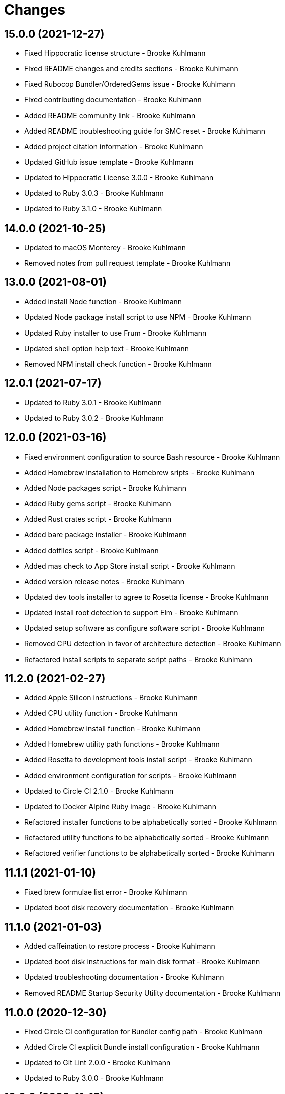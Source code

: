 = Changes

== 15.0.0 (2021-12-27)

* Fixed Hippocratic license structure - Brooke Kuhlmann
* Fixed README changes and credits sections - Brooke Kuhlmann
* Fixed Rubocop Bundler/OrderedGems issue - Brooke Kuhlmann
* Fixed contributing documentation - Brooke Kuhlmann
* Added README community link - Brooke Kuhlmann
* Added README troubleshooting guide for SMC reset - Brooke Kuhlmann
* Added project citation information - Brooke Kuhlmann
* Updated GitHub issue template - Brooke Kuhlmann
* Updated to Hippocratic License 3.0.0 - Brooke Kuhlmann
* Updated to Ruby 3.0.3 - Brooke Kuhlmann
* Updated to Ruby 3.1.0 - Brooke Kuhlmann

== 14.0.0 (2021-10-25)

* Updated to macOS Monterey - Brooke Kuhlmann
* Removed notes from pull request template - Brooke Kuhlmann

== 13.0.0 (2021-08-01)

* Added install Node function - Brooke Kuhlmann
* Updated Node package install script to use NPM - Brooke Kuhlmann
* Updated Ruby installer to use Frum - Brooke Kuhlmann
* Updated shell option help text - Brooke Kuhlmann
* Removed NPM install check function - Brooke Kuhlmann

== 12.0.1 (2021-07-17)

* Updated to Ruby 3.0.1 - Brooke Kuhlmann
* Updated to Ruby 3.0.2 - Brooke Kuhlmann

== 12.0.0 (2021-03-16)

* Fixed environment configuration to source Bash resource - Brooke Kuhlmann
* Added Homebrew installation to Homebrew sripts - Brooke Kuhlmann
* Added Node packages script - Brooke Kuhlmann
* Added Ruby gems script - Brooke Kuhlmann
* Added Rust crates script - Brooke Kuhlmann
* Added bare package installer - Brooke Kuhlmann
* Added dotfiles script - Brooke Kuhlmann
* Added mas check to App Store install script - Brooke Kuhlmann
* Added version release notes - Brooke Kuhlmann
* Updated dev tools installer to agree to Rosetta license - Brooke Kuhlmann
* Updated install root detection to support Elm - Brooke Kuhlmann
* Updated setup software as configure software script - Brooke Kuhlmann
* Removed CPU detection in favor of architecture detection - Brooke Kuhlmann
* Refactored install scripts to separate script paths - Brooke Kuhlmann

== 11.2.0 (2021-02-27)

* Added Apple Silicon instructions - Brooke Kuhlmann
* Added CPU utility function - Brooke Kuhlmann
* Added Homebrew install function - Brooke Kuhlmann
* Added Homebrew utility path functions - Brooke Kuhlmann
* Added Rosetta to development tools install script - Brooke Kuhlmann
* Added environment configuration for scripts - Brooke Kuhlmann
* Updated to Circle CI 2.1.0 - Brooke Kuhlmann
* Updated to Docker Alpine Ruby image - Brooke Kuhlmann
* Refactored installer functions to be alphabetically sorted - Brooke Kuhlmann
* Refactored utility functions to be alphabetically sorted - Brooke Kuhlmann
* Refactored verifier functions to be alphabetically sorted - Brooke Kuhlmann

== 11.1.1 (2021-01-10)

* Fixed brew formulae list error - Brooke Kuhlmann
* Updated boot disk recovery documentation - Brooke Kuhlmann

== 11.1.0 (2021-01-03)

* Added caffeination to restore process - Brooke Kuhlmann
* Updated boot disk instructions for main disk format - Brooke Kuhlmann
* Updated troubleshooting documentation - Brooke Kuhlmann
* Removed README Startup Security Utility documentation - Brooke Kuhlmann

== 11.0.0 (2020-12-30)

* Fixed Circle CI configuration for Bundler config path - Brooke Kuhlmann
* Added Circle CI explicit Bundle install configuration - Brooke Kuhlmann
* Updated to Git Lint 2.0.0 - Brooke Kuhlmann
* Updated to Ruby 3.0.0 - Brooke Kuhlmann

== 10.0.0 (2020-11-15)

* Added macOS Big Sur support
* Updated project documentation to conform to Rubysmith template
* Updated to Git Lint 1.3.0
* Updated to Ruby 2.7.2

== 9.0.0 (2020-09-12)

* Fixed Homebrew cask verifier deprecation warning
* Removed Homebrew Mecurial formula verification check
* Removed unnecessary verifier code comments
* Refactored utility basename and extension utilities

== 8.2.0 (2020-07-22)

* Fixed project requirements
* Fixed screencast image URL
* Updated GitHub templates
* Updated README credit URL
* Updated README screencast URL
* Updated README screencast cover to SVG format
* Updated to Git Lint 1.0.0
* Refactored Rakefile requirements

== 8.1.0 (2020-04-01)

* Added README production and development setup instructions
* Updated Circle CI build label
* Updated README screencast to use larger image
* Updated documentation to ASCII Doc format
* Updated to Code of Conduct 2.0.0
* Updated to Git Cop 4.0.0
* Updated to Ruby 2.7.1
* Removed README images

== 8.0.1 (2020-01-01)

* Added Startup Security Utility to README.
* Updated README screencast.
* Updated to Ruby 2.7.0.
* Refactored caffeinate machine function to process grep.

== 8.0.0 (2019-10-12)

* Updated to Rake 13.0.0.
* Updated to Ruby 2.6.5.
* Updated to macOS Catalina.

== 7.2.1 (2019-09-01)

* Updated README screencast tutorial.
* Updated to Ruby 2.6.4.

== 7.2.0 (2019-08-01)

* Added file install function.

== 7.1.2 (2019-06-01)

* Updated contributing documentation.
* Updated to Git Cop 3.5.0.

== 7.1.1 (2019-05-01)

* Added project icon to README.
* Updated to Ruby 2.6.3.

== 7.1.0 (2019-04-01)

* Added XCode installer fix to troubleshooting section.
* Updated to Ruby 2.6.1.
* Updated to Ruby 2.6.2.

== 7.0.0 (2019-01-01)

* Fixed Circle CI cache for Ruby version.
* Fixed installation of apps with no extension.
* Fixed program installs.
* Added Circle CI Bundler cache.
* Added README boot disk documentation.
* Added README troubleshooting section.
* Updated to Git Cop 3.0.0.
* Updated to Ruby 2.6.0.
* Removed Java development tools from setup.
* Removed download file function.

== 6.1.0 (2018-11-01)

* Updated to Java SE Development Kit 11.
* Updated to Ruby 2.5.2.
* Updated to Ruby 2.5.3.
* Removed unnecessary source code comments.

== 6.0.0 (2018-10-01)

* Added XCode install tip.
* Updated boot disk creation to macOS Mojave.
* Updated to Contributor Covenant Code of Conduct 1.4.1.
* Updated to Java SE Development Kit 10.

== 5.0.0 (2018-08-01)

* Fixed Markdown ordered list numbering.
* Fixed verification of Homebrew formulas.
* Added App Store application verification.
* Added Homebrew cask application verifier.
* Updated Git checkout to silence detached head warnings.
* Updated README documentation.
* Updated Semantic Versioning links to be HTTPS.
* Updated boot disk format documentation.
* Updated project changes to use semantic versions.
* Removed Java install support.
* Removed restorer functions.
* Refactored function parameter documentation.
* Refactored library function order.

== 4.1.0 (2018-04-01)

* Updated README license information.
* Updated README screencast tutorial.
* Updated to Circle CI 2.0.0 configuration.
* Updated to Git Cop 2.2.0.
* Updated to Ruby 2.5.1.
* Removed Patreon badge from README.

== 4.0.0 (2018-01-01)

* Added Gemfile.lock to .gitignore.
* Updated to Apache 2.0 license.
* Updated to Ruby 2.4.3.
* Updated to Ruby 2.5.0.

== 3.1.0 (2017-11-26)

* Updated Gemfile.lock file.
* Updated boot disk documenation to mention APFS.
* Updated to Bundler 1.16.0.
* Updated to Git Cop 1.7.0.
* Updated to Rake 12.3.0.
* Updated to Rubocop 0.51.0.

== 3.0.0 (2017-10-01)

* Fixed table of contents.
* Updated boot disk creation to use macOS High Sierra.
* Updated gem dependencies.
* Updated to Git Cop 1.6.0.
* Updated to Ruby 2.4.2.

== 2.2.0 (2017-07-16)

* Added Git Cop support.
* Updated CONTRIBUTING documentation.
* Updated GitHub templates.
* Updated README headers.
* Updated gem dependencies.

== 2.1.0 (2017-04-29)

* Fixed Java SE Development Kit install.
* Fixed install-all command

== 2.0.0 (2017-04-09)

* Added Homebrew Casks install script.
* Updated README semantic versioning order.
* Updated contributing documentation.
* Refactored Homebrew software as Homebrew Formulas.

== 1.3.1 (2017-01-08)

* Fixed install of zip app downloads with sub-directories.

== 1.3.0 (2017-01-01)

* Updated README versioning documentation.
* Removed CHANGELOG.md (use CHANGES.md instead).

== 1.2.0 (2016-10-12)

* Fixed reinstaller path issues with application and extension scripts.
* Added screencast to README.

== 1.1.0 (2016-10-11)

* Fixed Bash script header to dynamically load correct environment.
* Fixed verification of Homebrew application installs.
* Added script hook for App Store software install.
* Added script hooks for unfinished custom configurations.
* Updated and clarified README documentation.

== 1.0.0 (2016-10-05)

* Initial version.
